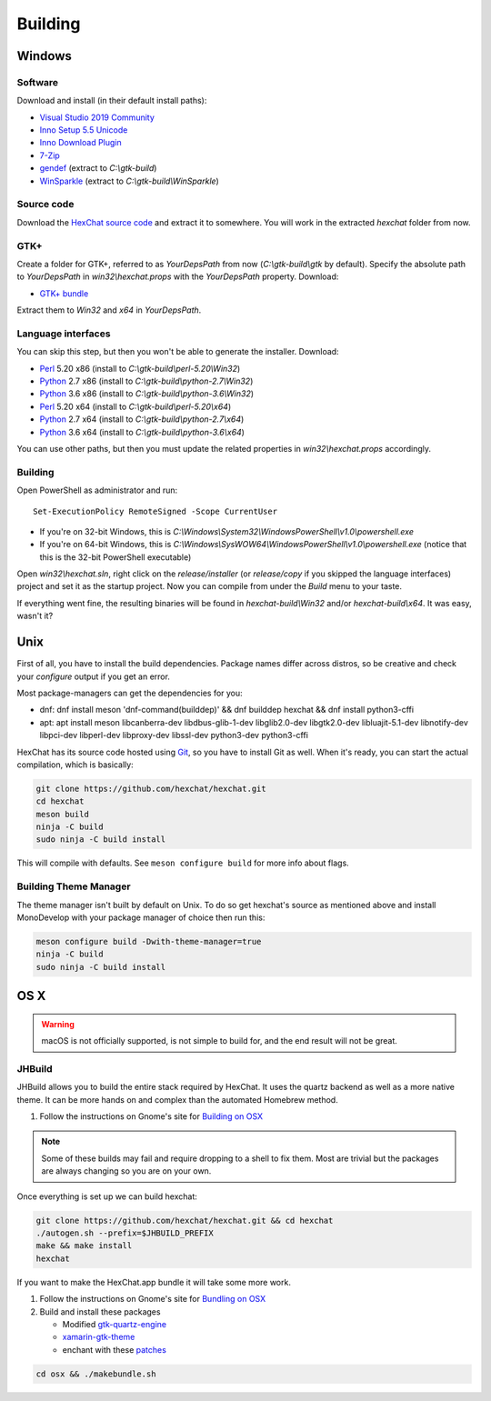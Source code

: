 Building
========

Windows
-------

Software
~~~~~~~~

Download and install (in their default install paths):

- `Visual Studio 2019 Community <https://www.visualstudio.com/products/visual-studio-community-vs>`_
- `Inno Setup 5.5 Unicode <http://www.jrsoftware.org/isdl.php>`_
- `Inno Download Plugin <https://dl.hexchat.net/misc/idpsetup-1.5.1.exe>`_
- `7-Zip <http://7-zip.org/>`_
- `gendef <https://dl.hexchat.net/gtk-win32/gendef-20111031.7z>`_ (extract to *C:\\gtk-build*)
- `WinSparkle <https://dl.hexchat.net/gtk-win32/WinSparkle-20151011.7z>`_ (extract to *C:\\gtk-build\\WinSparkle*)


Source code
~~~~~~~~~~~

Download the `HexChat source code`_ and extract
it to somewhere. You will work in the extracted *hexchat* folder from
now.

.. _HexChat source code: https://github.com/hexchat/hexchat/zipball/master

GTK+
~~~~

Create a folder for GTK+, referred to as *YourDepsPath* from now (*C:\\gtk-build\\gtk* by default).
Specify the absolute path to *YourDepsPath* in *win32\\hexchat.props*
with the *YourDepsPath* property. Download:

- `GTK+ bundle <https://dl.hexchat.net/gtk>`_

Extract them to *Win32* and *x64* in *YourDepsPath*.

.. SEEALSO::

    If you would like to build GTK+ yourself, see this `repo <https://github.com/wingtk/gvsbuild>`_.

Language interfaces
~~~~~~~~~~~~~~~~~~~

You can skip this step, but then you won't be able to generate the
installer.
Download:

-  Perl_ 5.20 x86 (install to *C:\\gtk-build\\perl-5.20\\Win32*)
-  Python_ 2.7 x86 (install to *C:\\gtk-build\\python-2.7\\Win32*)
-  Python_ 3.6 x86 (install to *C:\\gtk-build\\python-3.6\\Win32*)

-  Perl_ 5.20 x64 (install to *C:\\gtk-build\\perl-5.20\\x64*)
-  Python_ 2.7 x64 (install to *C:\\gtk-build\\python-2.7\\x64*)
-  Python_ 3.6 x64 (install to *C:\\gtk-build\\python-3.6\\x64*)

.. _Perl: https://dl.hexchat.net/misc/perl/
.. _Python: http://www.python.org/download/

You can use other paths, but then you must update the related properties
in *win32\\hexchat.props* accordingly.

Building
~~~~~~~~

Open PowerShell as administrator and run::

    Set-ExecutionPolicy RemoteSigned -Scope CurrentUser

- If you're on 32-bit Windows, this is *C:\\Windows\\System32\\WindowsPowerShell\\v1.0\\powershell.exe*
- If you're on 64-bit Windows, this is *C:\\Windows\\SysWOW64\\WindowsPowerShell\\v1.0\\powershell.exe* (notice that this is the 32-bit PowerShell executable)

Open *win32\\hexchat.sln*, right click on the *release/installer* (or
*release/copy* if you skipped the language interfaces) project and set
it as the startup project. Now you can compile from under the *Build*
menu to your taste.

If everything went fine, the resulting binaries will be found in
*hexchat-build\\Win32* and/or *hexchat-build\\x64*. It was easy, wasn't
it?

Unix
----

First of all, you have to install the build dependencies. Package names
differ across distros, so be creative and check your *configure* output
if you get an error.

Most package-managers can get the dependencies for you:

- dnf: dnf install meson 'dnf-command(builddep)' && dnf builddep hexchat && dnf install python3-cffi
- apt: apt install meson libcanberra-dev libdbus-glib-1-dev libglib2.0-dev libgtk2.0-dev libluajit-5.1-dev libnotify-dev libpci-dev libperl-dev libproxy-dev libssl-dev python3-dev python3-cffi

HexChat has its source code hosted using `Git <http://git-scm.com/>`_, so you have to install Git as
well. When it's ready, you can start the actual compilation, which is
basically:

.. code-block:: bash

    git clone https://github.com/hexchat/hexchat.git
    cd hexchat
    meson build
    ninja -C build
    sudo ninja -C build install

This will compile with defaults. See ``meson configure build`` for more info
about flags.

Building Theme Manager
~~~~~~~~~~~~~~~~~~~~~~

The theme manager isn't built by default on Unix. To do so get hexchat's source as mentioned above and install MonoDevelop with your package manager of choice then run this:

.. code-block:: bash

    meson configure build -Dwith-theme-manager=true
    ninja -C build
    sudo ninja -C build install

OS X
----

.. warning::

    macOS is not officially supported, is not simple to build for, and the end result will not be great.

JHBuild
~~~~~~~

JHBuild allows you to build the entire stack required by HexChat.
It uses the quartz backend as well as a more native theme.
It can be more hands on and complex than the automated Homebrew method.

1. Follow the instructions on Gnome's site for `Building on OSX`_

.. note::

    Some of these builds may fail and require dropping to a shell to fix them.
    Most are trivial but the packages are always changing so you are on your own.

Once everything is set up we can build hexchat:

.. code-block:: bash

    git clone https://github.com/hexchat/hexchat.git && cd hexchat
    ./autogen.sh --prefix=$JHBUILD_PREFIX
    make && make install
    hexchat

If you want to make the HexChat.app bundle it will take some more work.

1. Follow the instructions on Gnome's site for `Bundling on OSX`_
2. Build and install these packages

   - Modified `gtk-quartz-engine <https://github.com/TingPing/gtk-quartz-engine/tree/mono>`_
   - `xamarin-gtk-theme <https://github.com/mono/xamarin-gtk-theme>`_
   - enchant with these `patches <https://gist.github.com/TingPing/2d88a875b50da15c352d>`_

.. code-block:: bash

    cd osx && ./makebundle.sh

.. _Building on OSX: https://wiki.gnome.org/Projects/GTK%2B/OSX/Building
.. _Bundling on OSX: https://wiki.gnome.org/Projects/GTK%2B/OSX/Bundling
